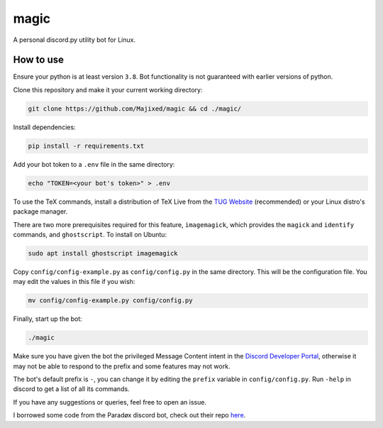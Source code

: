 magic
=====

.. raw:: html

    <div align="center">
    <img src="https://img.shields.io/github/languages/top/Majixed/magic" alt="top-language">
    </div>

A personal discord.py utility bot for Linux.

How to use
----------

Ensure your python is at least version ``3.8``. Bot functionality is not guaranteed with earlier versions of python.

Clone this repository and make it your current working directory:

.. code:: sh

    git clone https://github.com/Majixed/magic && cd ./magic/

Install dependencies:

.. code:: sh

    pip install -r requirements.txt

Add your bot token to a ``.env`` file in the same directory:

.. code:: sh

    echo "TOKEN=<your bot's token>" > .env

To use the TeX commands, install a distribution of TeX Live from the `TUG Website <https://tug.org/texlive/acquire-netinstall.html>`_ (recommended) or your Linux distro's package manager.

There are two more prerequisites required for this feature, ``imagemagick``, which provides the ``magick`` and ``identify`` commands, and ``ghostscript``. To install on Ubuntu:

.. code:: sh

    sudo apt install ghostscript imagemagick

Copy ``config/config-example.py`` as ``config/config.py`` in the same directory. This will be the configuration file. You may edit the values in this file if you wish:

.. code:: sh

    mv config/config-example.py config/config.py

Finally, start up the bot:

.. code:: sh

    ./magic

Make sure you have given the bot the privileged Message Content intent in the `Discord Developer Portal <https://discord.com/developers/>`_, otherwise it may not be able to respond to the prefix and some features may not work.

The bot's default prefix is ``-``, you can change it by editing the ``prefix`` variable in ``config/config.py``. Run ``-help`` in discord to get a list of all its commands.

If you have any suggestions or queries, feel free to open an issue.

I borrowed some code from the Paradøx discord bot, check out their repo `here <https://gitlab.paradoxical.pw/team-paradox/paradox>`_.
